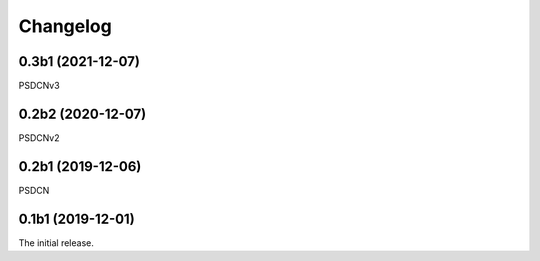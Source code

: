 Changelog
=========

0.3b1 (2021-12-07)
++++++++++++++++++

PSDCNv3

0.2b2 (2020-12-07)
++++++++++++++++++

PSDCNv2

0.2b1 (2019-12-06)
++++++++++++++++++

PSDCN

0.1b1 (2019-12-01)
++++++++++++++++++

The initial release.
